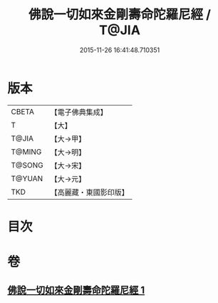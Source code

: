 #+TITLE: 佛說一切如來金剛壽命陀羅尼經 / T@JIA
#+DATE: 2015-11-26 16:41:48.710351
* 版本
 |     CBETA|【電子佛典集成】|
 |         T|【大】     |
 |     T@JIA|【大→甲】   |
 |    T@MING|【大→明】   |
 |    T@SONG|【大→宋】   |
 |    T@YUAN|【大→元】   |
 |       TKD|【高麗藏・東國影印版】|

* 目次
* 卷
** [[file:KR6j0351_001.txt][佛說一切如來金剛壽命陀羅尼經 1]]

